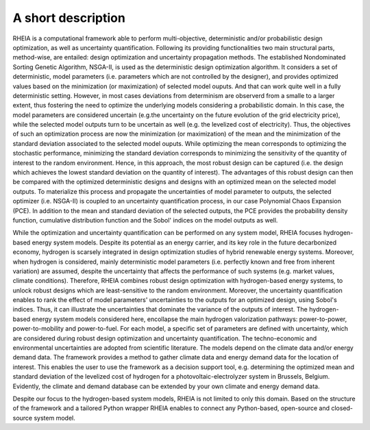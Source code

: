 .. _lab:functionalities:

A short description
===================

RHEIA is a computational framework able to perform multi-objective, deterministic and/or probabilistic design optimization, as well as uncertainty quantification. Following its providing functionalities two main structural parts, method-wise, are entailed: design optimization and uncertainty propagation methods. 
The established Nondominated Sorting Genetic Algorithm, NSGA-II, is used as the deterministic design optimization algorithm. It considers a set of deterministic, model parameters (i.e. parameters which are not controlled by the designer), and provides optimized values based on the minimization (or maximization) of selected model ouputs. And that can work quite well in a fully deterministic setting. However, in most cases deviations from determinism are observerd from a smalle to a larger extent, thus fostering the need to optimize the underlying models considering a probabilistic domain. In this case, the model parameters are considered uncertain (e.g.the uncertainty on the future evolution of the grid electricity price), while the selected model outputs turn to be uncertain as well (e.g. the levelized cost of electricity). Thus, the objectives of such an optimization process are now the minimization (or maximization) of the mean and the minimization of the standard deviation associated to the selected model ouputs.
While optimizing the mean corresponds to optimizing the stochastic performance, minimizing the standard deviation corresponds to minimizing the sensitivity of the quantity of interest to the random environment.
Hence, in this approach, the most robust design can be captured (i.e. the design which achieves the lowest standard deviation on the quantity of interest).
The advantages of this robust design can then be compared with the optimized deterministic designs and designs with an optimized mean on the selected model outputs. 
To materialize this process and propagate the uncertainties of model parameter to outputs, the selected optimizer (i.e. NSGA-II) is coupled to an uncertainty quantification process, in our case Polynomial Chaos Expansion (PCE). In addition to the mean and standard deviation of the selected outputs, the PCE provides the probability density function,
cumulative distribution function and the Sobol' indices on the model outputs as well.  

While the optimization and uncertainty quantification can be performed on any system model, RHEIA focuses hydrogen-based energy system models.
Despite its potential as an energy carrier, and its key role in the future decarbonized economy, hydrogen is scarsely integrated in design optimization studies of hybrid renewable energy systems.
Moreover, when hydrogen is considered, mainly deterministic model parameters (i.e. perfectly known and free from inherent variation) are assumed, despite the uncertainty
that affects the performance of such systems (e.g. market values, climate conditions).
Therefore, RHEIA combines robust design optimization with hydrogen-based energy systems, to unlock robust designs which are least-sensitive to the random environment.
Moreover, the uncertainty quantification enables to rank the effect of model parameters' uncertainties to the outputs for an optimized design, using Sobol's indices.
Thus, it can illustrate the uncertainties that dominate the variance of the outputs of interest.
The hydrogen-based energy system models considered here, encollapse the main hydrogen valorization pathways: power-to-power, power-to-mobility and power-to-fuel.
For each model, a specific set of parameters are defined with uncertainty, which are considered during robust design optimization and uncertainty quantification. 
The techno-economic and environmental uncertainties are adopted from scientific literature.
The models depend on the climate data and/or energy demand data. The framework provides a method to gather climate data and energy demand data for the location of interest. This enables the user to use the framework as a decision support tool, 
e.g. determining the optimized mean and standard deviation of the levelized cost of hydrogen for a photovoltaic-electrolyzer system in Brussels, Belgium. 
Evidently, the climate and demand database can be extended by your own climate and energy demand data.

Despite our focus to the hydrogen-based system models, RHEIA is not limited to only this domain. Based on the structure of the framework and a tailored Python wrapper RHEIA enables to connect any Python-based, open-source and closed-source system model.
